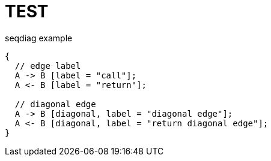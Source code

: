 = TEST

.seqdiag example
["seqdiag",target="seqdiag-1.png"]
---------------------------------------------------------------------
{
  // edge label
  A -> B [label = "call"];
  A <- B [label = "return"];

  // diagonal edge
  A -> B [diagonal, label = "diagonal edge"];
  A <- B [diagonal, label = "return diagonal edge"];
}
---------------------------------------------------------------------

